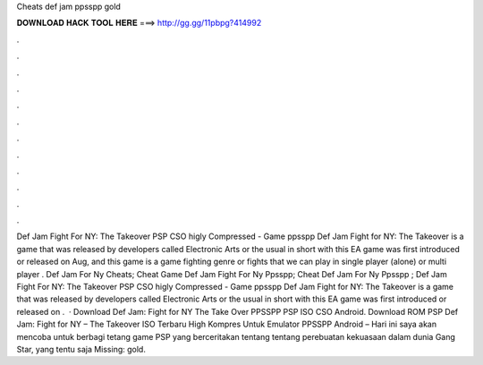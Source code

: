 Cheats def jam ppsspp gold

𝐃𝐎𝐖𝐍𝐋𝐎𝐀𝐃 𝐇𝐀𝐂𝐊 𝐓𝐎𝐎𝐋 𝐇𝐄𝐑𝐄 ===> http://gg.gg/11pbpg?414992

.

.

.

.

.

.

.

.

.

.

.

.

Def Jam Fight For NY: The Takeover PSP CSO higly Compressed - Game ppsspp Def Jam Fight for NY: The Takeover is a game that was released by developers called Electronic Arts or the usual in short with this EA game was first introduced or released on Aug, and this game is a game fighting genre or fights that we can play in single player (alone) or multi player . Def Jam For Ny Cheats; Cheat Game Def Jam Fight For Ny Ppsspp; Cheat Def Jam For Ny Ppsspp ; Def Jam Fight For NY: The Takeover PSP CSO higly Compressed - Game ppsspp Def Jam Fight for NY: The Takeover is a game that was released by developers called Electronic Arts or the usual in short with this EA game was first introduced or released on .  · Download Def Jam: Fight for NY The Take Over PPSSPP PSP ISO CSO Android. Download ROM PSP Def Jam: Fight for NY – The Takeover ISO Terbaru High Kompres Untuk Emulator PPSSPP Android – Hari ini saya akan mencoba untuk berbagi tetang game PSP yang berceritakan tentang tentang perebuatan kekuasaan dalam dunia Gang Star, yang tentu saja Missing: gold.